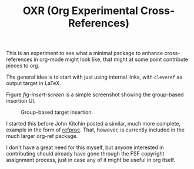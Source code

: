 #+TITLE: OXR (Org Experimental Cross-References)

This is an experiment to see what a minimal package to enhance cross-references in org-mode might look like, that might at some point contribute pieces to org.

The general idea is to start with just using internal links, with =cleveref= as output target in LaTeX.

Figure [[fig-insert-screen]] is a simple screenshot showing the group-based insertion UI.

#+caption: Group-based target insertion.
#+name: fig-insert-screen
[[./images/oxr-insert.png]]

I started this before John Kitchin posted a similar, much more complete, example in the form of [[https://github.com/jkitchin/org-ref/blob/master/org-ref-refproc.el][refproc]].
That, however, is currently included in the much larger org-ref package.

I don't have a great need for this myself, but anyone interested in contributing should already have gone through the FSF copyright assignment process, just in case any of it might be useful in org itself.
